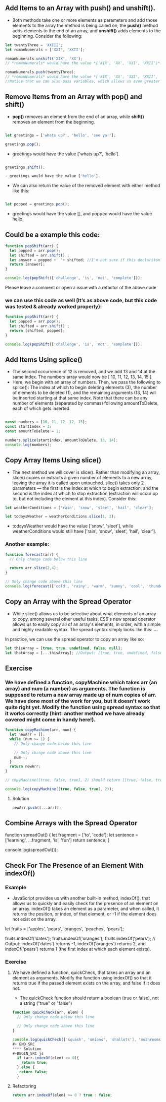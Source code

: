 ** Add Items to an Array with push() and unshift().
- Both methods take one or more elements as parameters and add those elements to the array the method is being called on; the *push()* method adds elements to the end of an array, and *unshift()* adds elements to the beginning. Consider the following:

#+BEGIN_SRC js
let twentyThree = 'XXIII';
let romanNumerals = ['XXI', 'XXII'];

romanNumerals.unshift('XIX', 'XX');
// *romanNumerals* would have the value *['XIX', 'XX', 'XXI', 'XXII']*.

romanNumerals.push(twentyThree);
// *romanNumerals* would have the value *['XIX', 'XX', 'XXI', 'XXII', 'XXIII']*. 
//Notice that we can also pass variables, which allows us even greater flexibility in dynamically modifying our array's data.
#+END_SRC

** Remove Items from an Array with pop() and shift()
- *pop()* removes an element from the end of an array, while *shift()* removes an element from the beginning. 
#+BEGIN_SRC js

let greetings = ['whats up?', 'hello', 'see ya!'];

greetings.pop();
#+END_SRC

- greetings would have the value ['whats up?', 'hello'].
#+BEGIN_SRC js

greetings.shift();

- greetings would have the value ['hello'].
#+END_SRC

- We can also return the value of the removed element with either method like this:
#+BEGIN_SRC js

let popped = greetings.pop();
#+END_SRC

- greetings would have the value [], and popped would have the value hello.

** Could be a example this code: 
#+BEGIN_SRC js
function popShift(arr) {
  let popped = arr.pop();
  let shifted = arr.shift() ; 
  let answer = popped +' '+ shifted; //I'm not sure if this declariton it's correct 
  return [answer];
}

console.log(popShift(['challenge', 'is', 'not', 'complete']));
#+END_SRC
**** Please leave a comment or open a issue with a refactor of the above code 

*** we can use this code as well (It’s as above code, but this code was tested & already worked properly): 

#+BEGIN_SRC js
function popShift(arr) {
  let popped = arr.pop(); 
  let shifted = arr.shift() ; 
  return [shifted, popped];
}

console.log(popShift(['challenge', 'is', 'not', 'complete']));
#+END_SRC
** Add Items Using splice()
- The second occurrence of 12 is removed, and we add 13 and 14 at the same index. The numbers array would now be [ 10, 11, 12, 13, 14, 15 ].
- Here, we begin with an array of numbers. Then, we pass the following to splice(): The index at which to begin deleting elements (3), the number of elements to be deleted (1), and the remaining arguments (13, 14) will be inserted starting at that same index. Note that there can be any number of elements (separated by commas) following amountToDelete, each of which gets inserted.
#+BEGIN_SRC js

const numbers = [10, 11, 12, 12, 15];
const startIndex = 3;
const amountToDelete = 1;

numbers.splice(startIndex, amountToDelete, 13, 14);
console.log(numbers);
#+END_SRC
** Copy Array Items Using slice()
- The next method we will cover is slice(). Rather than modifying an array, slice() copies or extracts a given number of elements to a new array, leaving the array it is called upon untouched. slice() takes only 2 parameters — the first is the index at which to begin extraction, and the second is the index at which to stop extraction (extraction will occur up to, but not including the element at this index). Consider this:
#+BEGIN_SRC js
let weatherConditions = ['rain', 'snow', 'sleet', 'hail', 'clear'];

let todaysWeather = weatherConditions.slice(1, 3);
#+END_SRC

- todaysWeather would have the value ['snow', 'sleet'], while weatherConditions would still have ['rain', 'snow', 'sleet', 'hail', 'clear'].

*** Another example: 

#+BEGIN_SRC js
function forecast(arr) {
  // Only change code below this line

  return arr.slice(2,4);
}

// Only change code above this line
console.log(forecast(['cold', 'rainy', 'warm', 'sunny', 'cool', 'thunderstorms']));
#+END_SRC

** Copy an Array with the Spread Operator

- While slice() allows us to be selective about what elements of an array to copy, among several other useful tasks, ES6's new spread operator allows us to easily copy all of an array's elements, in order, with a simple and highly readable syntax. The spread syntax simply looks like this: *...*

In practice, we can use the spread operator to copy an array like so:

#+BEGIN_SRC js
let thisArray = [true, true, undefined, false, null];
let thatArray = [...thisArray]; //Output: [true, true, undefined, false, null]
#+END_SRC

** Exercise

*** We have defined a function, copyMachine which takes arr (an array) and num (a number) as arguments. The function is supposed to return a new array made up of num copies of arr. We have done most of the work for you, but it doesn't work quite right yet. Modify the function using spread syntax so that it works correctly (hint: another method we have already covered might come in handy here!).

#+BEGIN_SRC js
function copyMachine(arr, num) {
  let newArr = [];
  while (num >= 1) {
    // Only change code below this line

    // Only change code above this line
    num--;
  }
  return newArr;
}

// copyMachine([true, false, true], 2) should return [[true, false, true], [true, false, true]]

console.log(copyMachine([true, false, true], 2));
#+END_SRC
**** Solution
#+BEGIN_SRC js
newArr.push([...arr]);
#+END_SRC

** Combine Arrays with the Spread Operator

#+ BEGIN_SRC
function spreadOut() {
  let fragment = ['to', 'code'];
  let sentence = ['learning', ...fragment, 'is', 'fun']
  return sentence;
}

console.log(spreadOut());
#+END_SRC

** Check For The Presence of an Element With indexOf()
*** Example 
- JavaScript provides us with another built-in method, indexOf(), that allows us to quickly and easily check for the presence of an element on an array. indexOf() takes an element as a parameter, and when called, it returns the position, or index, of that element, or -1 if the element does not exist on the array.
#+ BEGIN_SRC js
let fruits = ['apples', 'pears', 'oranges', 'peaches', 'pears'];

fruits.indexOf('dates');
fruits.indexOf('oranges');
fruits.indexOf('pears');
// Output: indexOf('dates') returns -1, indexOf('oranges') returns 2, and indexOf('pears') returns 1 (the first index at which each element exists).
#+ END_SRC
*** Exercise
**** We have defined a function, quickCheck, that takes an array and an element as arguments. Modify the function using indexOf() so that it returns true if the passed element exists on the array, and false if it does not.

- The quickCheck function should return a boolean (true or false), not a string ("true" or "false")

#+BEGIN_SRC js 
function quickCheck(arr, elem) {
  // Only change code below this line

  // Only change code above this line
}

console.log(quickCheck(['squash', 'onions', 'shallots'], 'mushrooms'));
#+ END_SRC
**** Solution 
#+BEGIN_SRC js
  if (arr.indexOf(elem) >= 0){
    return true;
  } else {
   return false;
  }
#+END_SRC
**** Refactoring 
#+BEGIN_SRC js
    return arr.indexOf(elem) >= 0 ? true : false;
#+END_SRC